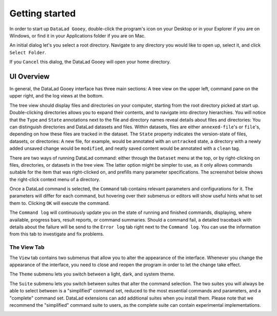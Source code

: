 Getting started
###############

In order to start up ``DataLad Gooey``, double-click the program's icon on your Desktop or in your Explorer if you are on Windows, or find it in your Applications folder if you are on Mac.

An initial dialog let's you select a root directory.
Navigate to any directory you would like to open up, select it, and click ``Select Folder``.

.. image:: _static/start_location_selection.png

If you ``Cancel`` this dialog, the DataLad Gooey will open your home directory.

UI Overview
-----------

In general, the DataLad Gooey interface has three main sections: A tree view on the upper left, command pane on the upper right, and the log views at the bottom.

.. image:: _static/gooey_interface.png

The tree view should display files and directories on your computer, starting from the root directory picked at start up.
Double-clicking directories allows you to expand their contents, and to navigate into directory hierarchies.
You will notice that the ``Type`` and ``State`` annotations next to the file and directory names reveal details about files and directories:
You can distinguish directories and DataLad datasets and files.
Within datasets, files are either ``annexed-file``'s or ``file``'s, depending on how these files are tracked in the dataset.
The ``State`` property indicates the version-state of files, datasets, or directories: A new file, for example, would be annotated with an ``untracked`` state, a directory with a newly added unsaved change would be ``modified``, and neatly saved content would be annotated with a ``clean`` tag.


There are two ways of running DataLad command: either through the ``Dataset`` menu at the top, or by right-clicking on files, directories, or datasets in the tree view.
The latter option might be simpler to use, as it only allows commands suitable for the item that was right-clicked on, and prefills many parameter specifications.
The screenshot below shows the right-click context menu of a directory.

.. image:: _static/directory_menu.png


Once a DataLad command is selected, the ``Command`` tab contains relevant parameters and configurations for it.
The parameters will differ for each command, but hovering over their submenus or editors will show useful hints what to set them to.
Clicking ``OK`` will execute the command.

.. image:: _static/command_pane_filled.png

The ``Command log`` will continuously update you on the state of running and finished commands, displaying, where available, progress bars, result reports, or command summaries.
Should a command fail, a detailed traceback with details about the failure will be send to the ``Error log`` tab right next to the ``Command log``.
You can use the information from this tab to investigate and fix problems.

The View Tab
^^^^^^^^^^^^

The ``View`` tab contains two submenus that allow you to alter the appearance of the interface.
Whenever you change the appearance of the interface, you need to close and reopen the program in order to let the change take effect.

The ``Theme`` submenu lets you switch between a light, dark, and system theme.

.. image:: _static/theme_menu.png

The ``Suite`` submenu lets you switch between suites that alter the command selection.
The two suites you will always be able to select between is a "simplified" command set, reduced to the most essential commands and parameters, and a "complete" command set.
DataLad extensions can add additional suites when you install them.
Please note that we recommend the "simplified" command suite to users, as the complete suite can contain experimental implementations.

.. image:: _static/suite_menu.png
